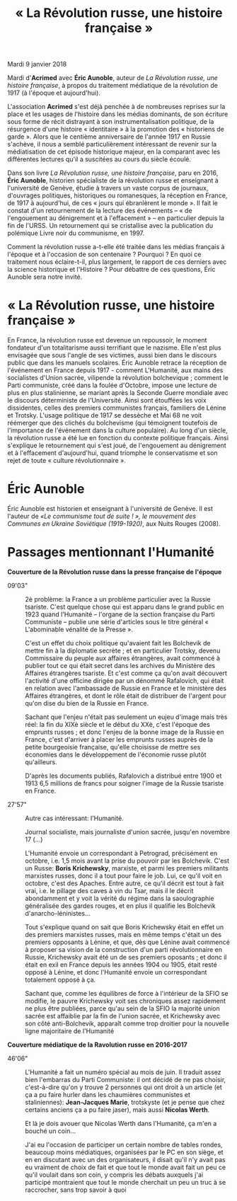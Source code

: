 #+title: « La Révolution russe, une histoire française »

Mardi 9 janvier 2018

Mardi d'*Acrimed* avec *Éric Aunoble*, auteur de /La Révolution russe, une histoire française/, à propos du traitement médiatique de la révolution de 1917 (à l'époque et aujourd'hui).

L'association *Acrimed* s'est déjà penchée à de nombreuses reprises sur la place et les usages de l'histoire dans les médias dominants, de son écriture sous forme de récit distrayant à son instrumentalisation politique, de la résurgence d'une histoire « identitaire » à la promotion des « historiens de garde ». Alors que le centième anniversaire de l'année 1917 en Russie s'achève, il nous a semblé particulièrement intéressant de revenir sur la médiatisation de cet épisode historique majeur, en la comparant avec les différentes lectures qu'il a suscitées au cours du siècle écoulé.

Dans son livre /La Révolution russe, une histoire française/, paru en 2016, *Éric Aunoble*, historien spécialiste de la révolution russe et enseignant à l'université de Genève, étudie à travers un vaste corpus de journaux, d'ouvrages politiques, historiques ou romanesques, la réception en France, de 1917 à aujourd'hui, de ces « jours qui ébranlèrent le monde ». Il fait le constat d'un retournement de la lecture des événements -- « de l'engouement au dénigrement et à l'effacement » -- en particulier depuis la fin de l'URSS. Un retournement qui se cristallise avec la publication du polémique Livre noir du communisme, en 1997.

Comment la révolution russe a-t-elle été traitée dans les médias français à l'époque et à l'occasion de son centenaire ? Pourquoi ? En quoi ce traitement nous éclaire-t-il, plus largement, le rapport de ces derniers avec la science historique et l'Histoire ? Pour débattre de ces questions, Éric Aunoble sera notre invité.


* « La Révolution russe, une histoire française »

En France, la révolution russe est devenue un repoussoir, le moment fondateur d'un totalitarisme aussi terrifiant que le nazisme. Elle n'est plus envisagée que sous l'angle de ses victimes, aussi bien dans le discours public que dans les manuels scolaires. Éric Aunoble retrace la réception de l'événement en France depuis 1917 - comment L'Humanité, aux mains des socialistes d'Union sacrée, vilipende la révolution bolchevique ; comment le Parti communiste, créé dans la foulée d'Octobre, impose une lecture de plus en plus stalinienne, se mariant après la Seconde Guerre mondiale avec le discours déterministe de l'Université. Ainsi sont étouffées les voix dissidentes, celles des premiers communistes français, familiers de Lénine et Trotsky. L'usage politique de 1917 se dessèche et Mai 68 ne voit réémerger que des clichés du bolchevisme (qui témoignent toutefois de l'importance de l'événement dans la culture populaire). Au long d'un siècle, la révolution russe a été lue en fonction du contexte politique français. Ainsi s'explique le retournement qui s'est joué, de l'engouement au dénigrement et à l'effacement d'aujourd'hui, quand triomphe le conservatisme et son rejet de toute « culture révolutionnaire ».

* Éric Aunoble

Éric Aunoble est historien et enseignant à l'université de Genève. 
Il est l'auteur de /«Le communisme tout de suite ! », le mouvement des Communes en Ukraine Soviétique (1919-1920)/, aux Nuits Rouges (2008). 

* Passages mentionnant l'Humanité

*Couverture de la Révolution russe dans la presse française de l'époque*

- 09'03" :: 2è problème: la France a un problème particulier avec la Russie tsariste. C'est quelque chose qui est apparu dans le grand public en 1923 quand l'Humanité -- l'organe de la section française du Parti Communiste -- publie une série d'articles sous le titre général « L'abominable vénalité de la Presse ».

  C'est un effet du choix politique qu'avaient fait les Bolchevik de mettre fin à la diplomatie secrète ; et en particulier Trotsky, devenu Commissaire du peuple aux affaires étrangères, avait commencé à publier tout ce qui était secret dans les archives du Ministère des Affaires étrangères tsariste. Et c'est comme ça qu'on avait découvert l'activité d'une officine dirigée par un dénommé Rafalovich, qui était en relation avec l'ambassade de Russie en France et le ministère des Affaires étrangères, et dont le rôle était de distribuer de l'argent pour qu'on dise du bien de la Russie en France.

  Sachant que l'enjeu n'était pas seulement un eujeu d'image mais très réel: la fin du XIXè siècle et le début du XXè, c'est l'époque des emprunts russes ; et donc l'enjeu de la bonne image de la Russie en France, c'est d'arriver à placer les emprunts russes auprès de la petite bourgeoisie française, qu'elle choisisse de mettre ses économies dans le développement de l'économie russe plutôt qu'ailleurs.

  D'après les documents publiés, Rafalovich a distribué entre 1900 et 1913 6,5 millions de francs pour soigner l'image de la Russie tsariste en France.

- 27'57" :: Autre cas intéressant: l'Humanité.

  Journal socialiste, mais journaliste d'union sacrée, jusqu'en novembre 17 (...)

  L'Humanité envoie un correspondant à Petrograd, précisément en octobre, i.e. 1,5 mois avant la prise du pouvoir par les Bolchevik. C'est un Russe: *Boris Krichewsky*, marxiste, et parmi les premiers militants marxistes russes, donc il a tout pour faire le job. Lui, ce qu'il voit en octobre, c'est des Apaches. Entre autre, ce qu'il décrit est tout à fait vrai, i.e. le pillage des caves à vin du Tsar, mais il le décrit abondamment et y voit la vérité du régime dans la saoulographie généralisée des gardes rouges, et en plus il qualifie les Bolchevik d'anarcho-léninistes...

  Tout s'explique quand on sait que Boris Krichewsky était en effet un des premiers marxistes russes, mais en même temps c'était un des premiers opposants à Lénine, et que, dès que Lénine avait commencé à proposer sa vision de la construction d'un parti révolutionnaire en Russie, Krichewsky avait été un de ses premiers oposants ; et donc il était en exil en France depuis les années 1904 ou 1905, était resté opposé à Lénine, et donc l'Humanité envoie un correspondant totalement opposé à ça.

  Sachant que, comme les équilibres de force à l'intérieur de la SFIO se modifie, le pauvre Krichewsky voit ses chroniques assez rapidement ne plus être publiées, parce qu'au sein de la SFIO la majorité union sacrée est affaiblie par la fin de l'union sacrée, et Krichewsky avec son côté anti-Bolchevik, apparaît comme trop droitier pour la nouvelle ligne majoritaire de l'Humanité


*Couverture médiatique de la Ravolution russe en 2016-2017*

- 46'06" ::  L'Humanité a fait un numéro spécial au mois de juin. Il traduit assez bien l'embarras du Parti Communiste: il ont décidé de ne pas choisir, c'est-à-dire qu'on y trouve 2 personnes qui ont droit à un article (et ça a pu faire hurler dans les chaumières communistes et staliniennes): *Jean-Jacques Marie*, trotskyste (et je pense que chez certains anciens ça a pu faire jaser), mais aussi *Nicolas Werth*.

  Et là je dois avouer que Nicolas Werth dans l'Humanité, ça m'en a bouché un coin...

  J'ai eu l'occasion de participer un certain nombre de tables rondes, beaucoup moins médiatiques, organisées par le PC en son siège, et en en discutant avec un des organisateurs, il disait qu'il n'y avait pas eu vraiment de choix de fait et que tout le monde avait fait un peu ce qu'il voulait dans son coin, y compris les débats auxquels j'ai participé montraient que tout le monde cherchait un peu un truc à se raccrocher, sans trop savoir à quoi
